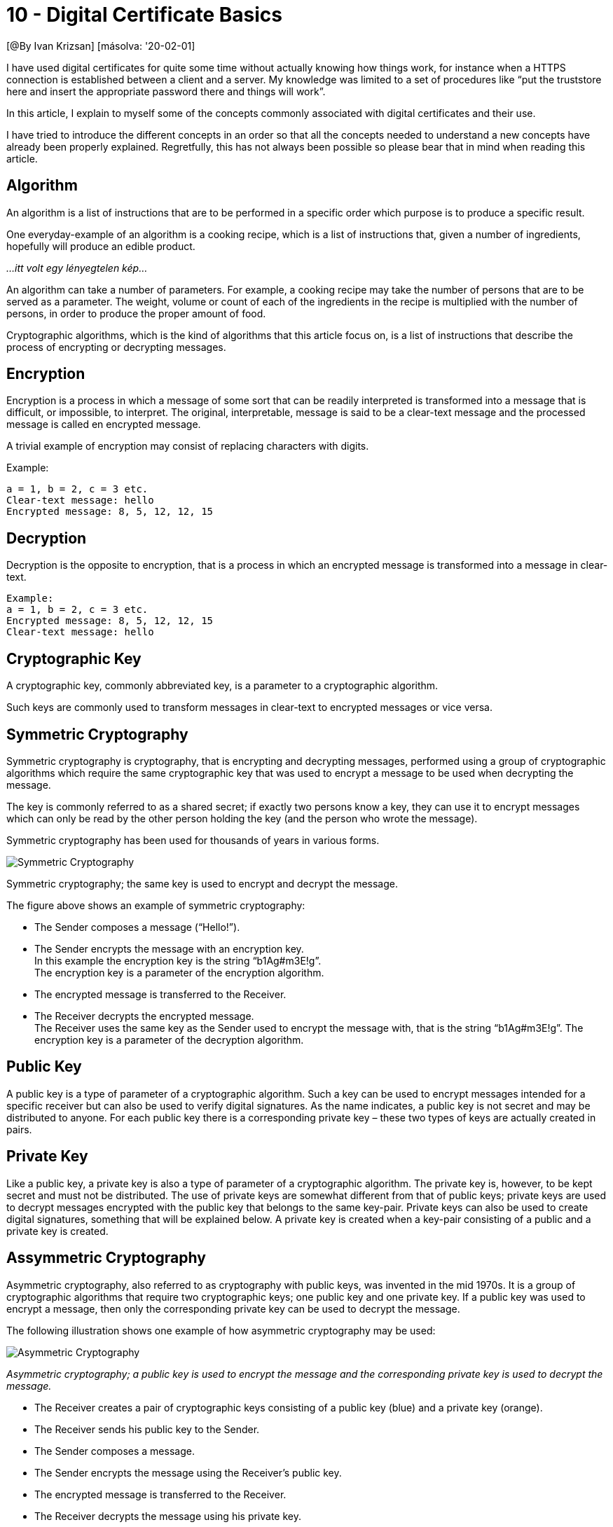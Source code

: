 
= 10 - Digital Certificate Basics

[@By Ivan Krizsan] [másolva: '20-02-01]

I have used digital certificates for quite some time without actually knowing how things work, for instance when a HTTPS
connection is established between a client and a server. My knowledge was limited to a set of procedures like “put the
truststore here and insert the appropriate password there and things will work”.

In this article, I explain to myself some of the concepts commonly associated with digital certificates and their use.

I have tried to introduce the different concepts in an order so that all the concepts needed to understand a new
concepts have already been properly explained. Regretfully, this has not always been possible so please bear that in
mind when reading this article.

== Algorithm

An algorithm is a list of instructions that are to be performed in a specific order which purpose is to produce a
specific result.

One everyday-example of an algorithm is a cooking recipe, which is a list of instructions that, given a number of
ingredients, hopefully will produce an edible product.

_...itt volt egy lényegtelen kép..._

An algorithm can take a number of parameters. For example, a cooking recipe may take the number of persons that are to
be served as a parameter. The weight, volume or count of each of the ingredients in the recipe is multiplied with the
number of persons, in order to produce the proper amount of food.

Cryptographic algorithms, which is the kind of algorithms that this article focus on, is a list of instructions that
describe the process of encrypting or decrypting messages.

== Encryption

Encryption is a process in which a message of some sort that can be readily interpreted is transformed into a message
that is difficult, or impossible, to interpret. The original, interpretable, message is said to be a clear-text message
and the processed message is called en encrypted message.

A trivial example of encryption may consist of replacing characters with digits.

Example:

[source,]
----
a = 1, b = 2, c = 3 etc.
Clear-text message: hello
Encrypted message: 8, 5, 12, 12, 15
----

== Decryption

Decryption is the opposite to encryption, that is a process in which an encrypted message is transformed into a message
in clear-text.

[source,]
----
Example:
a = 1, b = 2, c = 3 etc.
Encrypted message: 8, 5, 12, 12, 15
Clear-text message: hello
----

== Cryptographic Key

A cryptographic key, commonly abbreviated key, is a parameter to a cryptographic algorithm.

Such keys are commonly used to transform messages in clear-text to encrypted messages or vice versa.

== Symmetric Cryptography

Symmetric cryptography is cryptography, that is encrypting and decrypting messages, performed using a group of
cryptographic algorithms which require the same cryptographic key that was used to encrypt a message to be used when
decrypting the message.

The key is commonly referred to as a shared secret; if exactly two persons know a key, they can use it to encrypt
messages which can only be read by the other person holding the key (and the person who wrote the message).

Symmetric cryptography has been used for thousands of years in various forms.

image::images/Symmetric-Cryptography.jpg[]

Symmetric cryptography; the same key is used to encrypt and decrypt the message.

The figure above shows an example of symmetric cryptography:

* The Sender composes a message (“Hello!”).
* The Sender encrypts the message with an encryption key. +
  In this example the encryption key is the string “b1Ag#m3E!g”. +
	The encryption key is a parameter of the encryption algorithm.
* The encrypted message is transferred to the Receiver.
* The Receiver decrypts the encrypted message. +
	The Receiver uses the same key as the Sender used to encrypt the message with, that is the string “b1Ag#m3E!g”. The
	encryption key is a parameter of the decryption algorithm.

== Public Key

A public key is a type of parameter of a cryptographic algorithm. Such a key can be used to encrypt messages intended
for a specific receiver but can also be used to verify digital signatures. As the name indicates, a public key is not
secret and may be distributed to anyone. For each public key there is a corresponding private key – these two types of
keys are actually created in pairs.

== Private Key

Like a public key, a private key is also a type of parameter of a cryptographic algorithm. The private key is, however,
to be kept secret and must not be distributed. The use of private keys are somewhat different from that of public keys;
private keys are used to decrypt messages encrypted with the public key that belongs to the same key-pair. Private keys
can also be used to create digital signatures, something that will be explained below. A private key is created when a
key-pair consisting of a public and a private key is created.

== Assymmetric Cryptography

Asymmetric cryptography, also referred to as cryptography with public keys, was invented in the mid 1970s. It is a group
of cryptographic algorithms that require two cryptographic keys; one public key and one private key. If a public key was
used to encrypt a message, then only the corresponding private key can be used to decrypt the message.

The following illustration shows one example of how asymmetric cryptography may be used:

image::images/Asymmetric-Cryptography.jpg[]

_Asymmetric cryptography; a public key is used to encrypt the message and the corresponding private key is used to
decrypt the message._

* The Receiver creates a pair of cryptographic keys consisting of a public key (blue) and a private key (orange).
* The Receiver sends his public key to the Sender.
* The Sender composes a message.
* The Sender encrypts the message using the Receiver’s public key.
* The encrypted message is transferred to the Receiver.
* The Receiver decrypts the message using his private key.

== Cryptographic Hash-Function

A cryptographic hash-function is a function that, given a message of arbitrary length, calculates a value of a given
length – a hash-value. The hash-value depends on the contents of the message fed into the hash-function and if the same
message is given to the same hash-function twice, the result will be two identical values.

Cryptographic hash-functions should have the following properties:

* A hash-value should be easy to calculate for an arbitrary message.
* Given a hash-value, it should be difficult, or better yet impossible, to calculate the message that was used to
  calculate the hash-value.
* Given a hash-value, it should be difficult to find a message, other than the message that was used to calculate the
  hash-value, that results in the same hash-value.
* There should be no patterns in the hash-values produced by one and the same hash-function.
* It would not be desirable to, for instance, be able to see the length of the in-data in the hash-value.
* It should not be possible to modify a message in a way that does not change the hash-value of the message.

The following table shows hash-values for some strings calculated using the SHA512 cryptographic hash-function:

[source,]
----
[table nl=”~~”]String,SHA512 Hash-value
abc,ddaf35a193617abacc417349ae20413112e6fa4e89a97ea20a9eeee~~64b55d39a2192992a274fc1a836ba3c23a3feebbd454d4423643ce8~~0e2a9ac94fa54ca49f
abd,1a9840c27a5cf22dab060cdd8a83da2b0fbcb1aeb52d4f9d3894b63~~9083e205a5ab3f6afaeeb21b8e99b5e0fe93daafaabeef274da5d6ead~~cc9db36e5b6f64c4
This is a complete sentence that consists of several words.,57a6fe5d76c017fd5916b66ecbeac6dc1db13bf1c5eab2496ed9489~~c9babf12b5e43a84b412d2e41394a0c75c6c4c7d2d0f11d3366931f~~ec6efa2405aa91a89d[/table]
----

== Digital Certificate

A digital certificate consists of a public key and data that can be used to verify the owner of the public key. Some
examples of the data contained in a digital certificate are:

* Version.
* Subject.
	** The owner, a person, company or some other type of entity, of the public key.
* Certificate issuer.
	** The organization that issued the certificate and that has verified the owner of the certificate.
* Serial number.
	** A number that can be used to uniquely identify the certificate.
* Validity period.
	** Date and time of the start and end of the period of time during which the certificate is valid.
* Signature.
	** Digital signature (see below) of the certificate issuer.
* Signature algorithm.
	** The type of algorithm used to create the signature of the certificate.
* A public key.

Thus, given a digital certificate, I can identify the owner of the certificate and also identify the certificate issuer.

== Digital Signature

A digital signature is a hash-value of some document or message that has been encrypted using someone’s private key.

One use case for digital signatures is when someone wants to transmit a message, which may be encrypted or not, and the
recipient of the message wants to confirm that the message is indeed from a particular sender and that the received
message is identical to the message that was sent.

Digital signatures are also used as means of verification that a person either has produced some digital document or has
been given access to the document.

If the person is the sender, he/she signs the document using his/her private key.

If the person is obliged to read a digital document, the person creates a digital signature using his/her private key
and appends it to the digital digital signatures being distributed with the document.

The following figure shows how a message is signed using a digital signature:



_Signing a message using a digital signature._

Since the document is signed using private key(s), anyone with access to the corresponding public keys can decrypt the
hash-value, which then also can be verified against the hash-value of the document to ascertain that the document has
not been altered since it was signed. Depending on which public key(s) were used to decrypt the signature(s) of the
document, one can also determine who have signed the document.

This figure shows how the signature of a digitally signed document is verified:



_Verifying a digitally signed message or document._

== Certificate Authority

A certificate authority, CA for short, is a trusted organization that issues certificates – a certificate issuer.

The certificate authority has (at least) a public key, which is made available to anyone, as common with public keys. In
addition the certificate authority provides a service where persons and companies can have their certificates signed
with the certificate authority’s private key.

Since the certificate authority is trusted and since the certificate authority’s digital signature in digital
certificates signed by the certificate authority can be verified using the certificate authority’s public key, trust is
to extend to include these digital certificates.

Certificate authorities also store public keys and information about the owners of the public keys.

image::images/Certificate-Authority.jpg[]

_The role of a certificate authority in the interaction between a bank and its customer._

The figure above shows the role of a certificate authority in the interaction between a bank’s customer and some server
of the bank.

When a customer connects to the bank’s server from his/her browser, the browser receives the bank’s certificate as part
of the initial handshake. The bank’s certificate has been signed by some certificate authority. The browser contain the
public keys of trusted certificate authorities. The browser will, also as part of the handshake with the bank’s server,
examine the received certificate, locate the appropriate public key and, using the public key, verify the signature in
the certificate.

If no appropriate trusted public key is found or if the signature verification failed for some other reason, the browser
will notify the bank customer. If the certificate signature were verified, the bank customer can be assured that he/she
is connected to a server which is indeed the bank’s and communication between the bank customer’s browser and the bank
server will proceed.

== Self-Signed Certificates

A certificate which has been signed using the corresponding private key is called a self-signed certificate. Thus the
owner of the public key vouches for his/her own identity. Self-signed certificates can easily be created and may be of
less value, as far as trust is concerned, depending on the issuing organization.

== Root Certificate

A root certificate is a digital certificate, that is either self-signed or not signed at all, which has been issued by a
certificate authority that has the highest degree of trust. Root certificates are used to sign other certificates, as to
confirm the owner of those certificates.

If some person or entity that trusts the root certificate receives another certificate which is signed by a certificate
which path up the certificate chain ends in the root certificate, then this person or entity can trust the other
certificate.

== Java Keystore

A Java keystore is a file that may contain an arbitrary number of digital certificates. Certificates in a keystore may,
in addition to public keys, also contain private keys.

Keystores are used, for instance, by servers communicating over HTTPS to store their own private key.

== Java Truststore

A Java truststore is keystore that contains certificates which only contain public keys.

Truststores can be used by clients communicating over HTTPS to store the digital certificates belonging to trusted
servers.

== HTTPS

HTTPS is communication using the HTTP protocol with transport security, that is, encryption added.

There are two types of HTTPS connections and the difference is in the handshake performed before the actual
communication starts. The following are simplified descriptions of what happens during the handshake process of these
two types of HTTPS connections:

With plain HTTPS, the server sends its certificate to the client when performing the initial handshake. The client
examines this certificate to see whether it has been signed by a trusted certificate authority or if the server’s public
key is present in the clients truststore.

image::images/HTTPS-No-Client-Authentication.jpg[]

_HTTPS without client authentication; a client requests a web-page from a server._

When using HTTPS with mutual authentication, not only does the server sends its certificate to the client but the client
also sends its certificate to the server. Both the client and the server checks the received certificates to determine
whether they are trusted or not and the communication link will only be established if both the server trust the client
and the client trusts the server.

image::images/HTTPS-Mutual-Authentication.jpg[]

_HTTPS with mutual authentication; a client requests a web-page from a server._
